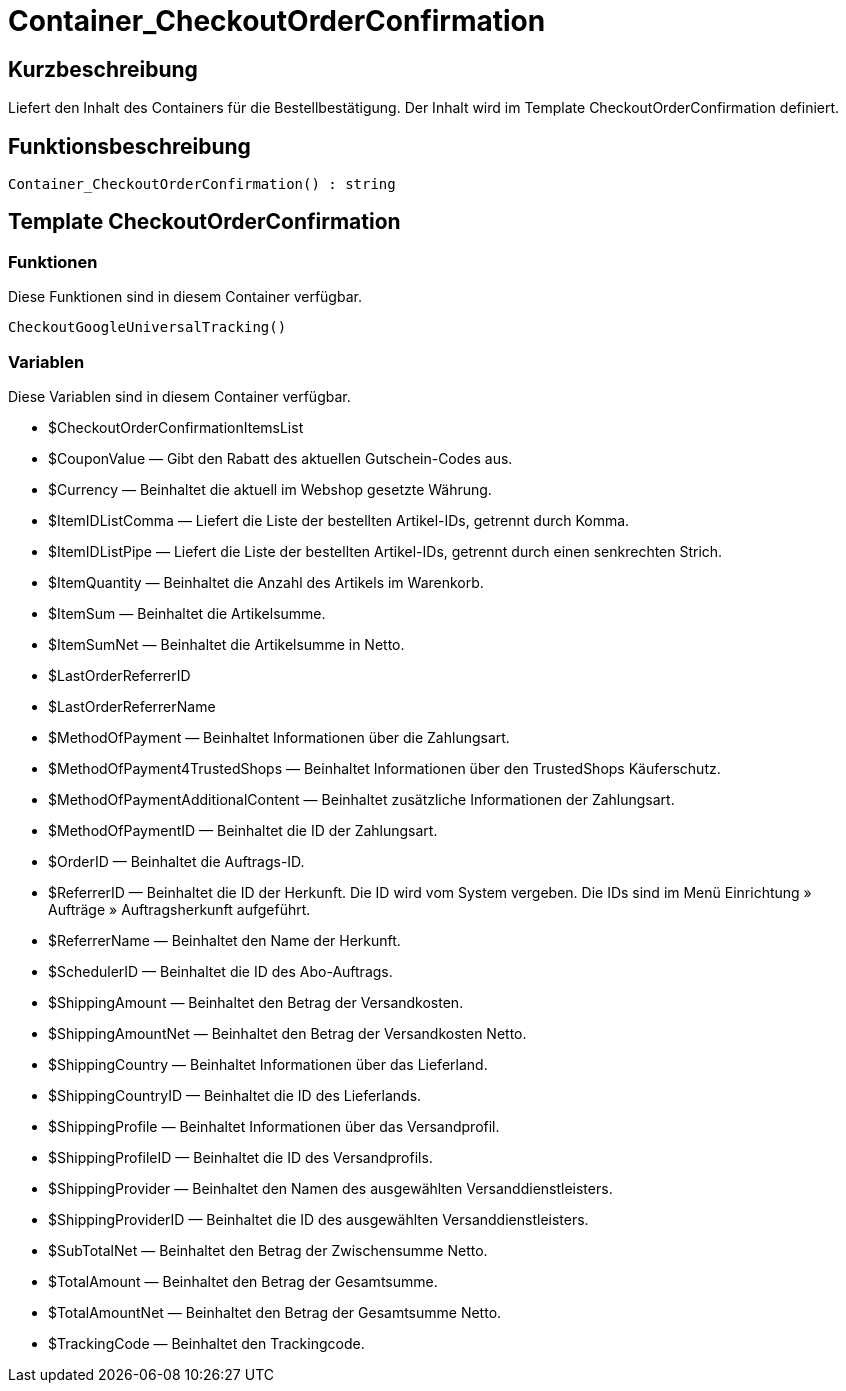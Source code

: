 = Container_CheckoutOrderConfirmation
:lang: de
// include::{includedir}/_header.adoc[]
:keywords: Container_CheckoutOrderConfirmation
:position: 257

//  auto generated content Thu, 06 Jul 2017 00:02:14 +0200
== Kurzbeschreibung

Liefert den Inhalt des Containers für die Bestellbestätigung. Der Inhalt wird im Template CheckoutOrderConfirmation definiert.

== Funktionsbeschreibung

[source,plenty]
----

Container_CheckoutOrderConfirmation() : string

----

== Template CheckoutOrderConfirmation

=== Funktionen

Diese Funktionen sind in diesem Container verfügbar.

[source,plenty]
----

CheckoutGoogleUniversalTracking()

----

=== Variablen

Diese Variablen sind in diesem Container verfügbar.

* $CheckoutOrderConfirmationItemsList
* $CouponValue — Gibt den Rabatt des aktuellen Gutschein-Codes aus.
* $Currency — Beinhaltet die aktuell im Webshop gesetzte Währung.
* $ItemIDListComma — Liefert die Liste der bestellten Artikel-IDs, getrennt durch Komma.
* $ItemIDListPipe — Liefert die Liste der bestellten Artikel-IDs, getrennt durch einen senkrechten Strich.
* $ItemQuantity — Beinhaltet die Anzahl des Artikels im Warenkorb.
* $ItemSum — Beinhaltet die Artikelsumme.
* $ItemSumNet — Beinhaltet die Artikelsumme in Netto.
* $LastOrderReferrerID
* $LastOrderReferrerName
* $MethodOfPayment — Beinhaltet Informationen über die Zahlungsart.
* $MethodOfPayment4TrustedShops — Beinhaltet Informationen über den TrustedShops Käuferschutz.
* $MethodOfPaymentAdditionalContent — Beinhaltet zusätzliche Informationen der Zahlungsart.
* $MethodOfPaymentID — Beinhaltet die ID der Zahlungsart.
* $OrderID — Beinhaltet die Auftrags-ID.
* $ReferrerID — Beinhaltet die ID der Herkunft. Die ID wird vom System vergeben. Die IDs sind im Menü Einrichtung » Aufträge » Auftragsherkunft aufgeführt.
* $ReferrerName — Beinhaltet den Name der Herkunft.
* $SchedulerID — Beinhaltet die ID des Abo-Auftrags.
* $ShippingAmount — Beinhaltet den Betrag der Versandkosten.
* $ShippingAmountNet — Beinhaltet den Betrag der Versandkosten Netto.
* $ShippingCountry — Beinhaltet Informationen über das Lieferland.
* $ShippingCountryID — Beinhaltet die ID des Lieferlands.
* $ShippingProfile — Beinhaltet Informationen über das Versandprofil.
* $ShippingProfileID — Beinhaltet die ID des Versandprofils.
* $ShippingProvider — Beinhaltet den Namen des ausgewählten Versanddienstleisters.
* $ShippingProviderID — Beinhaltet die ID des ausgewählten Versanddienstleisters.
* $SubTotalNet — Beinhaltet den Betrag der Zwischensumme Netto.
* $TotalAmount — Beinhaltet den Betrag der Gesamtsumme.
* $TotalAmountNet — Beinhaltet den Betrag der Gesamtsumme Netto.
* $TrackingCode — Beinhaltet den Trackingcode.


